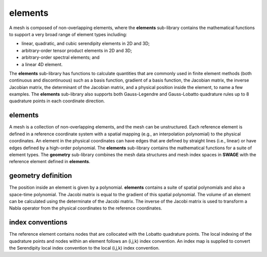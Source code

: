 .. _elements:

elements
========
A mesh is composed of non-overlapping elements, where the **elements** sub-library contains the mathematical functions to support a very broad range of element types including: 

* linear, quadratic, and cubic serendipity elements in 2D and 3D; 
* arbitrary-order tensor product elements in 2D and 3D;
* arbitrary-order spectral elements; and 
* a linear 4D element. 

The **elements** sub-library has functions to calculate quantities that are commonly used in finite element methods (both continuous and discontinuous) such as a basis function, gradient of a basis function, the Jacobian matrix, the inverse Jacobian matrix, the determinant of the Jacobian matrix, and a physical position inside the element, to name a few examples. 
The **elements** sub-library also supports both Gauss-Legendre and Gauss-Lobatto quadrature rules up to 8 quadrature points in each coordinate direction. 

elements
--------
A mesh is a collection of non-overlapping elements, and the mesh can be unstructured.  
Each reference element is defined in a reference coordinate system with a spatial mapping (e.g., an interpolation polynomial) to the physical coordinates.  
An element in the physical coordinates can have edges that are defined by straight lines (i.e., linear) or have edges defined by a high-order polynomial. 
The **elements** sub-library contains the mathematical functions for a suite of element types.    
The **geometry** sub-library combines the mesh data structures and mesh index spaces in **SWAGE** with the reference element defined in **elements**. 

geometry definition
-------------------
The position inside an element is given by a polynomial.  
**elements** contains a suite of spatial polynomials and also a space-time polynomial.  
The Jacobi matrix is equal to the gradient of this spatial polynomial.  
The volume of an element can be calculated using the determinate of the Jacobi matrix.  
The inverse of the Jacobi matrix is used to transform a Nabla operator from the physical coordinates to the reference coordinates.

index conventions
-----------------
The reference element contains nodes that are collocated with the Lobatto quadrature points.  
The local indexing of the quadrature points and nodes within an element follows an (i,j,k) index convention. 
An index map is supplied to convert the Serendipity local index convention to the local (i,j,k) index convention.

.. doxygennamespace:: elements
   :members:
